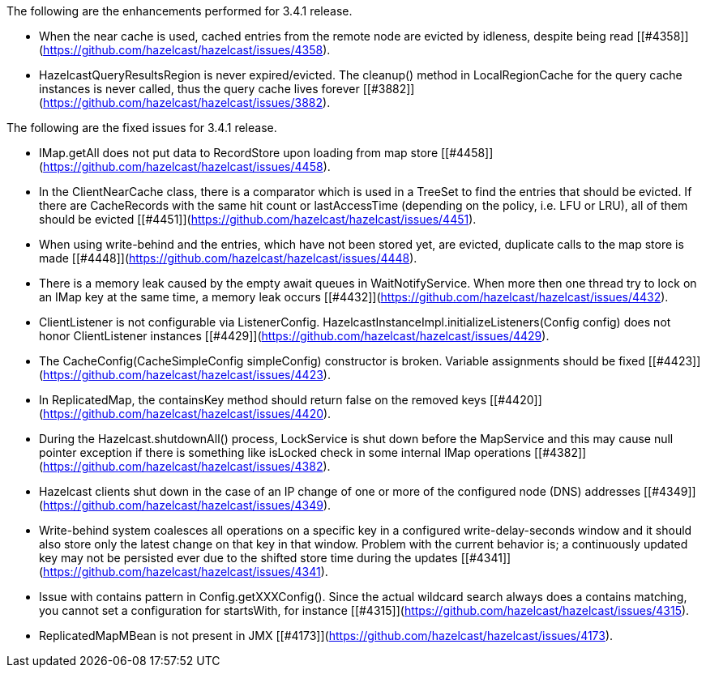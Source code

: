 
The following are the enhancements performed for 3.4.1 release.

- When the near cache is used, cached entries from the remote node are evicted by idleness, despite being read [[#4358]](https://github.com/hazelcast/hazelcast/issues/4358).
- HazelcastQueryResultsRegion is never expired/evicted. The cleanup() method in LocalRegionCache for the query cache instances is never called, thus the query cache lives forever [[#3882]](https://github.com/hazelcast/hazelcast/issues/3882).

The following are the fixed issues for 3.4.1 release.

- IMap.getAll does not put data to RecordStore upon loading from map store [[#4458]](https://github.com/hazelcast/hazelcast/issues/4458).
- In the ClientNearCache class, there is a comparator which is used in a TreeSet to find the entries that should be evicted. If there are CacheRecords with the same hit count or lastAccessTime (depending on the policy, i.e. LFU or LRU), all of them should be evicted [[#4451]](https://github.com/hazelcast/hazelcast/issues/4451).
- When using write-behind and the entries, which have not been stored yet, are evicted, duplicate calls to the map store is made [[#4448]](https://github.com/hazelcast/hazelcast/issues/4448).
- There is a memory leak caused by the empty await queues in WaitNotifyService. When more then one thread try to lock on an IMap key at the same time, a memory leak occurs [[#4432]](https://github.com/hazelcast/hazelcast/issues/4432).
- ClientListener is not configurable via ListenerConfig. HazelcastInstanceImpl.initializeListeners(Config config) does not honor ClientListener instances [[#4429]](https://github.com/hazelcast/hazelcast/issues/4429).
- The CacheConfig(CacheSimpleConfig simpleConfig) constructor is broken. Variable assignments should be fixed [[#4423]](https://github.com/hazelcast/hazelcast/issues/4423).
- In ReplicatedMap, the containsKey method should return false on the removed keys [[#4420]](https://github.com/hazelcast/hazelcast/issues/4420).
- During the Hazelcast.shutdownAll() process, LockService is shut down before the MapService and this may cause null pointer exception if there is something like isLocked check in some internal IMap operations [[#4382]](https://github.com/hazelcast/hazelcast/issues/4382).
- Hazelcast clients shut down in the case of an IP change of one or more of the configured node (DNS) addresses [[#4349]](https://github.com/hazelcast/hazelcast/issues/4349).
- Write-behind system coalesces all operations on a specific key in a configured write-delay-seconds window and it should also store only the latest change on that key in that window. Problem with the current behavior is; a continuously updated key may not be persisted ever due to the shifted store time during the updates [[#4341]](https://github.com/hazelcast/hazelcast/issues/4341).
- Issue with contains pattern in Config.getXXXConfig(). Since the actual wildcard search always does a contains matching, you cannot set a configuration for startsWith, for instance [[#4315]](https://github.com/hazelcast/hazelcast/issues/4315).
- ReplicatedMapMBean is not present in JMX [[#4173]](https://github.com/hazelcast/hazelcast/issues/4173).

